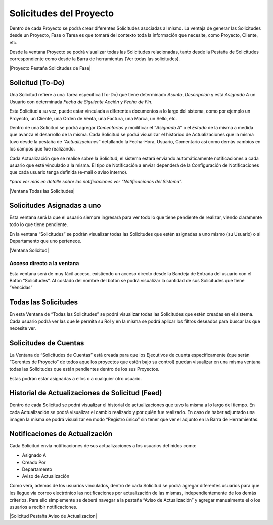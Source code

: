 .. |Solicitud Menu| image:: resources/menu.png

**Solicitudes del Proyecto**
============================

Dentro de cada Proyecto se podrá crear diferentes Solicitudes asociadas
al mismo. La ventaja de generar las Solicitudes desde un Proyecto, Fase
o Tarea es que tomará del contexto toda la información que necesite,
como Proyecto, Cliente, etc.

Desde la ventana Proyecto se podrá visualizar todas las Solicitudes
relacionadas, tanto desde la Pestaña de Solicitudes correspondiente como
desde la Barra de herramientas (Ver todas las solicitudes).

|Proyecto Pestaña Solicitudes de Fase|

**Solicitud (To-Do)**
---------------------

Una Solicitud refiere a una Tarea específica (To-Do) que tiene
determinado *Asunto*, *Descripción* y está *Asignado A* un Usuario con
determinada *Fecha de Siguiente Acción* y *Fecha de Fin*.

Esta Solicitud a su vez, puede estar vinculada a diferentes documentos a
lo largo del sistema, como por ejemplo un Proyecto, un Cliente, una
Orden de Venta, una Factura, una Marca, un Sello, etc.

Dentro de una Solicitud se podrá agregar *Comentarios* y modificar el
“\ *Asignado A”* o el *Estado* de la misma a medida que avanza el
desarrollo de la misma. Cada Solicitud se podrá visualizar el histórico
de Actualizaciones que la misma tuvo desde la pestaña de
*“Actualizaciones”* detallando la Fecha-Hora, Usuario, Comentario así
como demás cambios en los campos que fue realizando.

Cada Actualización que se realice sobre la Solicitud, el sistema estará
enviando automáticamente notificaciones a cada usuario que esté
vinculado a la misma. El tipo de Notificación a enviar dependerá de la
Configuración de Notificaciones que cada usuario tenga definida (e-mail
o aviso interno).

*\*para ver más en detalle sobre las notificaciones ver “Notificaciones
del Sistema”.*

|Ventana Todas las Solicitudes|

**Solicitudes Asignadas a uno**
-------------------------------

Esta ventana será la que el usuario siempre ingresará para ver todo lo
que tiene pendiente de realizar, viendo claramente todo lo que tiene
pendiente.

En la ventana “Solicitudes” se podrán visualizar todas las Solicitudes
que estén asignadas a uno mismo (su Usuario) o al Departamento que uno
pertenece.

|Ventana Solicitud|

Acceso directo a la ventana
~~~~~~~~~~~~~~~~~~~~~~~~~~~

Esta ventana será de muy fácil acceso, existiendo un acceso directo
desde la Bandeja de Entrada del usuario con el Botón “Solicitudes”. Al
costado del nombre del botón se podrá visualizar la cantidad de sus
Solicitudes que tiene “Vencidas”

|Solicitud Menu|

Todas las Solicitudes
---------------------

En esta Ventana de “Todas las Solicitudes” se podrá visualizar todas las
Solicitudes que estén creadas en el sistema. Cada usuario podrá ver las
que le permita su Rol y en la misma se podrá aplicar los filtros
deseados para buscar las que necesite ver.

Solicitudes de Cuentas
----------------------

La Ventana de “Solicitudes de Cuentas” está creada para que los
Ejecutivos de cuenta específicamente (que serán “Gerentes de Proyecto”
de todos aquellos proyectos que estén bajo su control) puedan visualizar
en una misma ventana todas las Solicitudes que están pendientes dentro
de los sus Proyectos.

Estas podrán estar asignadas a ellos o a cualquier otro usuario.

Historial de Actualizaciones de Solicitud (Feed)
------------------------------------------------

Dentro de cada Solicitud se podrá visualizar el historial de
actualizaciones que tuvo la misma a lo largo del tiempo. En cada
Actualización se podrá visualizar el cambio realizado y por quién fue
realizado. En caso de haber adjuntado una imagen la misma se podrá
visualizar en modo “Registro único” sin tener que ver el adjunto en la
Barra de Herramientas.

Notificaciones de Actualización
-------------------------------

Cada Solicitud envía notificaciones de sus actualizaciones a los
usuarios definidos como:

-  Asignado A
-  Creado Por
-  Departamento
-  Aviso de Actualización

Como verá, además de los usuarios vinculados, dentro de cada Solicitud
se podrá agregar diferentes usuarios para que les llegue vía correo
electrónico las notificaciones por actualización de las mismas,
independientemente de los demás criterios. Para ello simplemente se
deberá navegar a la pestaña “Aviso de Actualización” y agregar
manualmente el o los usuarios a recibir notificaciones.

|Solicitud Pestaña Aviso de Actualizacion|